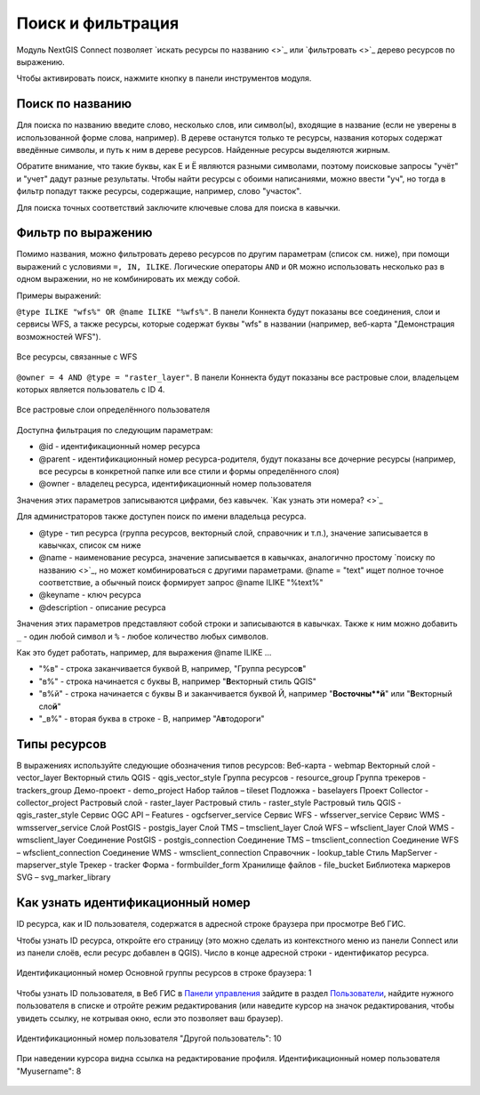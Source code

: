 .. sectionauthor:: Юлия Григоренко <yulia.grigorenko@nextgis.com>

Поиск и фильтрация
======================

Модуль NextGIS Connect позволяет `искать ресурсы по названию <>`_ или `фильтровать <>`_ дерево ресурсов по выражению.

Чтобы активировать поиск, нажмите кнопку |button_filter.png| в панели инструментов модуля.

.. |button_filter.png| image:: _static/button_filter.png.png
   :width: 6mm
   :alt: с изображением воронки


.. _ngc_search_name:

Поиск по названию
----------------------------

Для поиска по названию введите слово, несколько слов, или символ(ы), входящие в название (если не уверены в использованной форме слова, например). В дереве останутся только те ресурсы, названия которых содержат введённые символы, и путь к ним в дереве ресурсов. Найденные ресурсы выделяются жирным.

Обратите внимание, что такие буквы, как Е и Ё являются разными символами, поэтому поисковые запросы "учёт" и "учет" дадут разные результаты. Чтобы найти ресурсы с обоими написаниями, можно ввести "уч", но тогда в фильтр попадут также ресурсы, содержащие, например, слово "участок".

Для поиска точных соответствий заключите ключевые слова для поиска в кавычки.

.. _ngc_filter_expression:

Фильтр по выражению
--------------------------------

Помимо названия, можно фильтровать дерево ресурсов по другим параметрам (список см. ниже), при помощи выражений  с условиями ``=, IN, ILIKE``. Логические операторы ``AND`` и ``OR``  можно использовать несколько раз в одном выражении, но не комбинировать их между собой. 

Примеры выражений: 


``@type ILIKE "wfs%" OR @name ILIKE "%wfs%"``. В панели Коннекта будут показаны все соединения, слои и сервисы WFS, а также ресурсы, которые содержат буквы "wfs" в названии (например, веб-карта "Демонстрация возможностей WFS").

.. figure:: _static/ngc_filter_example_wfs_ru.png
   :name: 
   :align: center
   :width: 10cm

   Все ресурсы, связанные с WFS


``@owner = 4 AND @type = "raster_layer"``. В панели Коннекта будут показаны все растровые слои, владельцем которых является пользователь с ID 4.

.. figure:: _static/ngc_filter_example_user_raster_ru.png
   :name: 
   :align: center
   :width: 10cm

   Все растровые слои определённого пользователя

Доступна фильтрация по следующим параметрам:

* @id - идентификационный номер ресурса
* @parent - идентификационный номер ресурса-родителя, будут показаны все дочерние ресурсы (например, все ресурсы в конкретной папке или все стили и формы определённого слоя)
* @owner - владелец ресурса, идентификационный номер пользователя

Значения этих параметров записываются цифрами, без кавычек. `Как узнать эти номера? <>`_

Для администраторов также доступен поиск по имени владельца ресурса.

* @type - тип ресурса (группа ресурсов, векторный слой, справочник и т.п.), значение записывается в кавычках, список см ниже
* @name - наименование ресурса, значение записывается в кавычках, аналогично простому `поиску по названию <>`_, но может комбинироваться с другими параметрами. @name = "text" ищет полное точное соответствие, а обычный поиск формирует запрос @name ILIKE "%text%"
* @keyname - ключ ресурса
* @description - описание ресурса

Значения этих параметров представляют собой строки и записываются в кавычках. Также к ним можно добавить ``_`` - один любой символ и ``%`` - любое количество любых символов. 

Как это будет работать, например, для выражения @name ILIKE …

* "%в" - строка заканчивается буквой В, например, "Группа ресурсо\ **в**"
* "в%" - строка начинается с буквы В, например "**В**\ екторный стиль QGIS"
* "в%й" - строка начинается с буквы В и заканчивается буквой Й, например "**В\ осточны\ **й**\ " или "**В**\ екторный сло\ **й**\ "
*  "_в%" - вторая буква в строке - В, например "А\ **в**\ тодороги"

.. figure:: _static/ngc_filter_endletter_ru.png
   :name: 
   :align: center
   :width: 10cm

.. figure:: _static/ngc_filter_startletter_ru.png
   :name: 
   :align: center
   :width: 10cm

.. figure:: _static/ngc_filter_start_end_ru.png
   :name: 
   :align: center
   :width: 10cm

.. figure:: _static/ngc_filter_2ndletter_ru.png
   :name: 
   :align: center
   :width: 10cm


.. _resource_types:

Типы ресурсов
--------------------------
В выражениях используйте следующие обозначения типов ресурсов:
Веб-карта - webmap
Векторный слой - vector_layer
Векторный стиль QGIS - qgis_vector_style
Группа ресурсов - resource_group
Группа трекеров - trackers_group
Демо-проект - demo_project
Набор тайлов – tileset
Подложка - baselayers
Проект Collector - collector_project
Растровый слой - raster_layer
Растровый стиль - raster_style
Растровый тиль QGIS - qgis_raster_style
Сервис OGC API – Features - ogcfserver_service
Сервис WFS - wfsserver_service
Сервис WMS - wmsserver_service
Слой PostGIS - postgis_layer
Слой TMS – tmsclient_layer
Слой WFS – wfsclient_layer
Слой WMS - wmsclient_layer
Соединение PostGIS - postgis_connection
Соединение TMS – tmsclient_connection
Соединение WFS – wfsclient_connection
Соединение WMS - wmsclient_connection
Справочник - lookup_table
Стиль MapServer - mapserver_style
Трекер - tracker
Форма - formbuilder_form
Хранилище файлов - file_bucket
Библиотека маркеров SVG – svg_marker_library

.. _ngc_find_id:

Как узнать идентификационный номер
------------------------------------------------------------------

ID ресурса, как и ID пользователя, содержатся в адресной строке браузера при просмотре Веб ГИС.

Чтобы узнать ID ресурса, откройте его страницу (это можно сделать из контекстного меню из панели Connect или из панели слоёв, если ресурс добавлен в QGIS). Число в конце адресной строки - идентификатор ресурса.

.. figure:: _static/ngw_resource_id_ru.png
   :name: 
   :align: center
   :width: 20cm

   Идентификационный номер Основной группы ресурсов в строке браузера: 1

Чтобы узнать ID пользователя, в Веб ГИС в `Панели управления <https://docs.nextgis.ru/docs_ngweb/source/admin_interface.html#ngw-control-panel>`_ зайдите в раздел `Пользователи <https://docs.nextgis.ru/docs_ngweb/source/users.html>`_, найдите нужного пользователя в списке и отройте режим редактирования (или наведите курсор на значок редактирования, чтобы увидеть ссылку, не котрывая окно, если это позволяет ваш браузер).

.. figure:: _static/ngw_user_id_ru.png
   :name: 
   :align: center
   :width: 20cm

   Идентификационный номер пользователя "Другой пользователь": 10

.. figure:: _static/ngw_user_id_list_ru.png
   :name: 
   :align: center
   :width: 20cm

   При наведении курсора видна ссылка на редактирование профиля. Идентификационный номер пользователя "Myusername": 8

